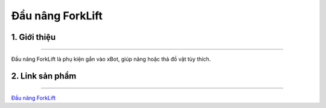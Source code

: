 **Đầu nâng ForkLift**
============================

1. Giới thiệu 
----------
-----------

Đầu nâng ForkLift là phụ kiện gắn vào xBot, giúp nâng hoặc thả đồ vật tùy thích.


.. raw:: html

 <iframe width="560" height="315" src="https://www.youtube.com/embed/uYxYTgH4vQE" title="YouTube video player" frameborder="0" allow="accelerometer; autoplay; clipboard-write; encrypted-media; gyroscope; picture-in-picture" allowfullscreen></iframe>


2. Link sản phẩm 
-------
------------

`Đầu nâng ForkLift <https://ohstem.vn/product/dau-nang/>`_